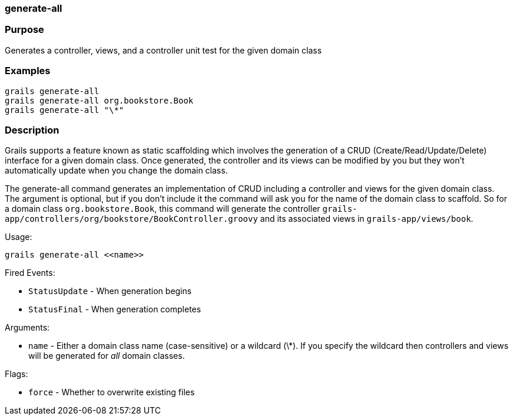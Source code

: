 
=== generate-all



=== Purpose


Generates a controller, views, and a controller unit test for the given domain class


=== Examples


[source,java]
----
grails generate-all
grails generate-all org.bookstore.Book
grails generate-all "\*"
----


=== Description


Grails supports a feature known as static scaffolding which involves the generation of a CRUD (Create/Read/Update/Delete) interface for a given domain class. Once generated, the controller and its views can be modified by you but they won't automatically update when you change the domain class.

The generate-all command generates an implementation of CRUD including a controller and views for the given domain class. The argument is optional, but if you don't include it the command will ask you for the name of the domain class to scaffold. So for a domain class `org.bookstore.Book`, this command will generate the controller `grails-app/controllers/org/bookstore/BookController.groovy` and its associated views in `grails-app/views/book`.

Usage:
[source,java]
----
grails generate-all <<name>>
----

Fired Events:

* `StatusUpdate` - When generation begins
* `StatusFinal` - When generation completes

Arguments:

* `name` - Either a domain class name (case-sensitive) or a wildcard (\*). If you specify the wildcard then controllers and views will be generated for _all_ domain classes.

Flags:

* `force` - Whether to overwrite existing files

